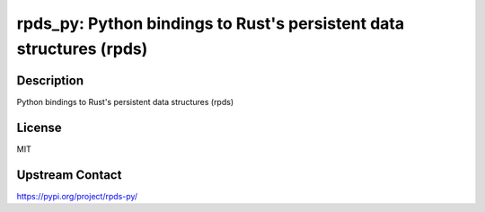 rpds_py: Python bindings to Rust's persistent data structures (rpds)
====================================================================

Description
-----------

Python bindings to Rust's persistent data structures (rpds)

License
-------

MIT

Upstream Contact
----------------

https://pypi.org/project/rpds-py/

